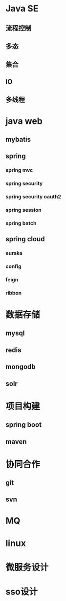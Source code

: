 * Java SE
** 流程控制
** 多态
** 集合
** IO
** 多线程
* java web
** mybatis
** spring
*** spring mvc
*** spring security
*** spring security oauth2
*** spring session
*** spring batch
** spring cloud
*** euraka
*** config
*** feign
*** ribbon
* 数据存储
** mysql
** redis
** mongodb
** solr
* 项目构建
** spring boot
** maven
* 协同合作
** git
** svn
* MQ
* linux
* 微服务设计 
* sso设计
